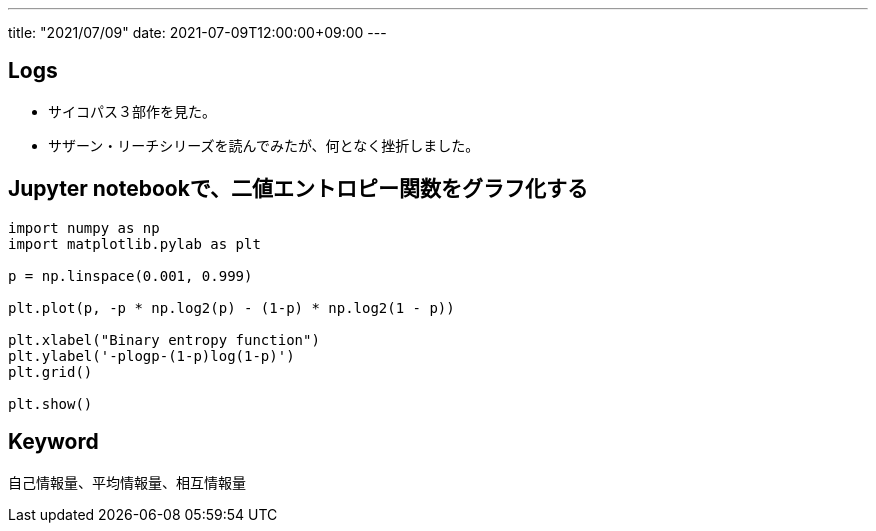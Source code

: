 ---
title: "2021/07/09"
date: 2021-07-09T12:00:00+09:00
---

== Logs

* サイコパス３部作を見た。
* サザーン・リーチシリーズを読んでみたが、何となく挫折しました。

== Jupyter notebookで、二値エントロピー関数をグラフ化する

[source, python]
----
import numpy as np
import matplotlib.pylab as plt

p = np.linspace(0.001, 0.999)

plt.plot(p, -p * np.log2(p) - (1-p) * np.log2(1 - p))

plt.xlabel("Binary entropy function")
plt.ylabel('-plogp-(1-p)log(1-p)')
plt.grid()

plt.show()
----

== Keyword

自己情報量、平均情報量、相互情報量
